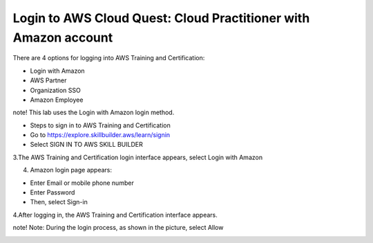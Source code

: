 Login to AWS Cloud Quest: Cloud Practitioner with Amazon account
====================



There are 4 options for logging into AWS Training and Certification:



- Login with Amazon

- AWS Partner

- Organization SSO

- Amazon Employee






note!
This lab uses the Login with Amazon login method.


- Steps to sign in to AWS Training and Certification

- Go to https://explore.skillbuilder.aws/learn/signin

- Select SIGN IN TO AWS SKILL BUILDER



.. image:: pictures/4.png
   :align: center
   :width: 700px



3.The AWS Training and Certification login interface appears, select Login with Amazon



.. image:: pictures/5.png
   :align: center
   :width: 700px



4. Amazon login page appears:

- Enter Email or mobile phone number
- Enter Password
- Then, select Sign-in



.. image:: pictures/6.png
   :align: center
   :width: 700px



4.After logging in, the AWS Training and Certification interface appears.



.. image:: pictures/7.png
   :align: center
   :width: 700px



note!
Note: During the login process, as shown in the picture, select Allow



.. image:: pictures/8.png
   :align: center
   :width: 700px

